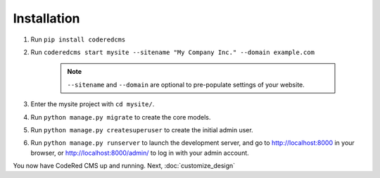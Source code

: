 Installation
============

#. Run ``pip install coderedcms``
#. Run ``coderedcms start mysite --sitename "My Company Inc." --domain example.com``

    .. note::
        ``--sitename`` and ``--domain`` are optional to pre-populate settings of your website.

#. Enter the mysite project with ``cd mysite/``.
#. Run ``python manage.py migrate`` to create the core models.
#. Run ``python manage.py createsuperuser`` to create the initial admin user.
#. Run ``python manage.py runserver`` to launch the development server, and go to
   http://localhost:8000 in your browser, or http://localhost:8000/admin/ to log in
   with your admin account.

You now have CodeRed CMS up and running. Next, :doc:`customize_design`
